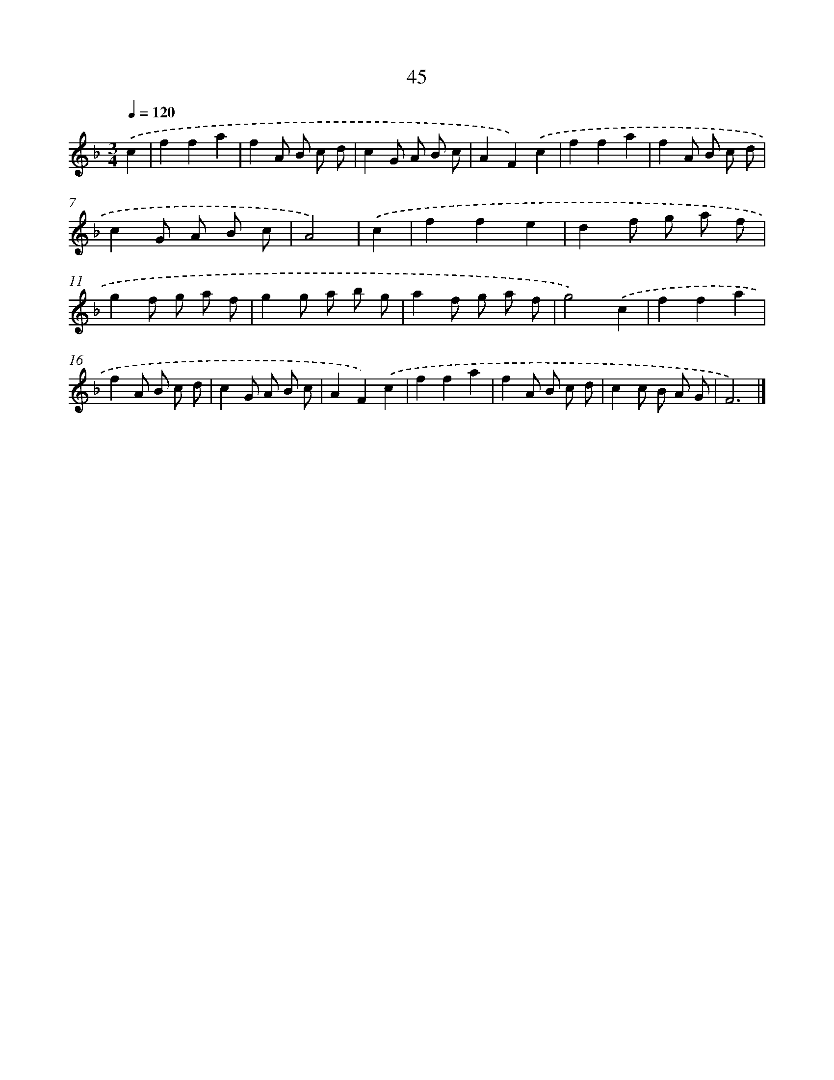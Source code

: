 X: 15998
T: 45
%%abc-version 2.0
%%abcx-abcm2ps-target-version 5.9.1 (29 Sep 2008)
%%abc-creator hum2abc beta
%%abcx-conversion-date 2018/11/01 14:37:59
%%humdrum-veritas 2072855957
%%humdrum-veritas-data 607586797
%%continueall 1
%%barnumbers 0
L: 1/8
M: 3/4
Q: 1/4=120
K: F clef=treble
.('c2 [I:setbarnb 1]|
f2f2a2 |
f2A B c d |
c2G A B c |
A2F2).('c2 |
f2f2a2 |
f2A B c d |
c2G A B c |
A4) |
.('c2 [I:setbarnb 9]|
f2f2e2 |
d2f g a f |
g2f g a f |
g2g a b g |
a2f g a f |
g4).('c2 |
f2f2a2 |
f2A B c d |
c2G A B c |
A2F2).('c2 |
f2f2a2 |
f2A B c d |
c2c B A G |
F6) |]
